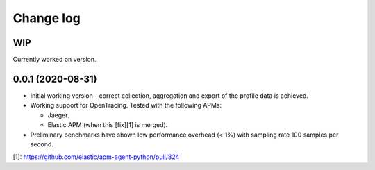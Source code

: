 Change log
==========

WIP
---
Currently worked on version.

0.0.1 (2020-08-31)
------------------
- Initial working version - correct collection, aggregation and export
  of the profile data is achieved.
- Working support for OpenTracing. Tested with the following APMs:

  - Jaeger.
  - Elastic APM (when this [fix][1] is merged).
- Preliminary benchmarks have shown low performance overhead (< 1%) with
  sampling rate 100 samples per second.

[1]: https://github.com/elastic/apm-agent-python/pull/824
